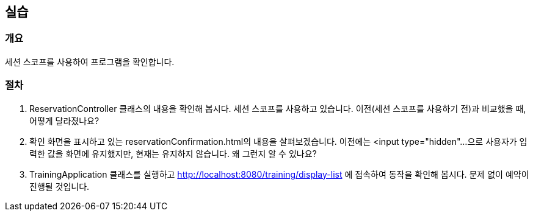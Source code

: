 == 실습
=== 개요
세션 스코프를 사용하여 프로그램을 확인합니다.

=== 절차
. ReservationController 클래스의 내용을 확인해 봅시다.
세션 스코프를 사용하고 있습니다. 이전(세션 스코프를 사용하기 전)과 비교했을 때,
어떻게 달라졌나요?

. 확인 화면을 표시하고 있는 reservationConfirmation.html의 내용을 살펴보겠습니다.
이전에는 <input type="hidden"...으로 사용자가 입력한 값을 화면에 유지했지만,
현재는 유지하지 않습니다. 왜 그런지 알 수 있나요?

. TrainingApplication 클래스를 실행하고
http://localhost:8080/training/display-list 에 접속하여 동작을 확인해 봅시다.
문제 없이 예약이 진행될 것입니다.